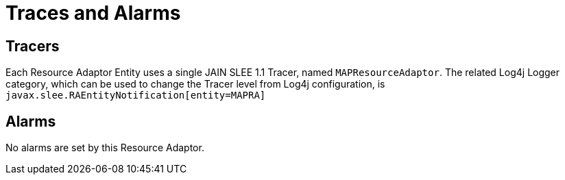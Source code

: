 
[[_ra_traces_and_alarms]]
= Traces and Alarms

[[_ra_tracers]]
== Tracers

Each Resource Adaptor Entity uses a single JAIN SLEE 1.1 Tracer, named `MAPResourceAdaptor`.
The related Log4j Logger category, which can be used to change the Tracer level from Log4j configuration,  is `javax.slee.RAEntityNotification[entity=MAPRA]`		

[[_ra_alarms]]
== Alarms

No alarms are set by this Resource Adaptor.
